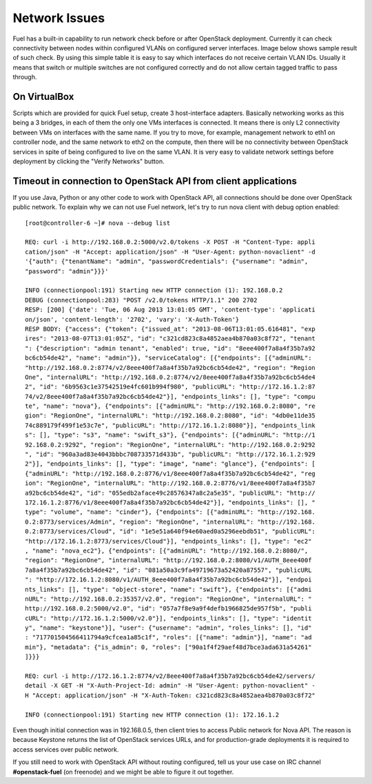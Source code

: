 .. raw:: pdf

   PageBreak

.. index:: Fuel UI: Network Issues

Network Issues
==============

Fuel has a built-in capability to run network check before or after OpenStack 
deployment. Currently it can check connectivity between nodes within 
configured VLANs on configured server interfaces. Image below shows sample 
result of such check. By using this simple table it is easy to say which 
interfaces do not receive certain VLAN IDs. Usually it means that switch or 
multiple switches are not configured correctly and do not allow certain 
tagged traffic to pass through.

.. image:: /_images/net_verify_failure.jpg
  :align: center

On VirtualBox
-------------

Scripts which are provided for quick Fuel setup, create 3 host-interface 
adapters. Basically networking works as this being a 3 bridges, in each of 
them the only one VMs interfaces is connected. It means there is only L2 
connectivity between VMs on interfaces with the same name. If you try to 
move, for example, management network to eth1 on controller node, and the 
same network to eth2 on the compute, then there will be no connectivity 
between OpenStack services in spite of being configured to live on the same 
VLAN. It is very easy to validate network settings before deployment by 
clicking the "Verify Networks" button.

Timeout in connection to OpenStack API from client applications
---------------------------------------------------------------

If you use Java, Python or any other code to work with OpenStack API, all 
connections should be done over OpenStack public network. To explain why we 
can not use Fuel network, let's try to run nova client with debug 
option enabled::

  [root@controller-6 ~]# nova --debug list

  REQ: curl -i http://192.168.0.2:5000/v2.0/tokens -X POST -H "Content-Type: appli
  cation/json" -H "Accept: application/json" -H "User-Agent: python-novaclient" -d
  '{"auth": {"tenantName": "admin", "passwordCredentials": {"username": "admin", 
  "password": "admin"}}}'

  INFO (connectionpool:191) Starting new HTTP connection (1): 192.168.0.2
  DEBUG (connectionpool:283) "POST /v2.0/tokens HTTP/1.1" 200 2702
  RESP: [200] {'date': 'Tue, 06 Aug 2013 13:01:05 GMT', 'content-type': 'applicati
  on/json', 'content-length': '2702', 'vary': 'X-Auth-Token'}
  RESP BODY: {"access": {"token": {"issued_at": "2013-08-06T13:01:05.616481", "exp
  ires": "2013-08-07T13:01:05Z", "id": "c321cd823c8a4852aea4b870a03c8f72", "tenant
  ": {"description": "admin tenant", "enabled": true, "id": "8eee400f7a8a4f35b7a92
  bc6cb54de42", "name": "admin"}}, "serviceCatalog": [{"endpoints": [{"adminURL": 
  "http://192.168.0.2:8774/v2/8eee400f7a8a4f35b7a92bc6cb54de42", "region": "Region
  One", "internalURL": "http://192.168.0.2:8774/v2/8eee400f7a8a4f35b7a92bc6cb54de4
  2", "id": "6b9563c1e37542519e4fc601b994f980", "publicURL": "http://172.16.1.2:87
  74/v2/8eee400f7a8a4f35b7a92bc6cb54de42"}], "endpoints_links": [], "type": "compu
  te", "name": "nova"}, {"endpoints": [{"adminURL": "http://192.168.0.2:8080", "re
  gion": "RegionOne", "internalURL": "http://192.168.0.2:8080", "id": "4db0e11de35
  74c889179f499f1e53c7e", "publicURL": "http://172.16.1.2:8080"}], "endpoints_link
  s": [], "type": "s3", "name": "swift_s3"}, {"endpoints": [{"adminURL": "http://1
  92.168.0.2:9292", "region": "RegionOne", "internalURL": "http://192.168.0.2:9292
  ", "id": "960a3ad83e4043bbbc708733571d433b", "publicURL": "http://172.16.1.2:929
  2"}], "endpoints_links": [], "type": "image", "name": "glance"}, {"endpoints": [
  {"adminURL": "http://192.168.0.2:8776/v1/8eee400f7a8a4f35b7a92bc6cb54de42", "reg
  ion": "RegionOne", "internalURL": "http://192.168.0.2:8776/v1/8eee400f7a8a4f35b7
  a92bc6cb54de42", "id": "055edb2aface49c28576347a8c2a5e35", "publicURL": "http://
  172.16.1.2:8776/v1/8eee400f7a8a4f35b7a92bc6cb54de42"}], "endpoints_links": [], "
  type": "volume", "name": "cinder"}, {"endpoints": [{"adminURL": "http://192.168.
  0.2:8773/services/Admin", "region": "RegionOne", "internalURL": "http://192.168.
  0.2:8773/services/Cloud", "id": "1e5e51a640f94e60aed0a5296eebdb51", "publicURL":
  "http://172.16.1.2:8773/services/Cloud"}], "endpoints_links": [], "type": "ec2"
  , "name": "nova_ec2"}, {"endpoints": [{"adminURL": "http://192.168.0.2:8080/", 
  "region": "RegionOne", "internalURL": "http://192.168.0.2:8080/v1/AUTH_8eee400f
  7a8a4f35b7a92bc6cb54de42", "id": "081a50a3c9fa49719673a52420a87557", "publicURL
  ": "http://172.16.1.2:8080/v1/AUTH_8eee400f7a8a4f35b7a92bc6cb54de42"}], "endpoi
  nts_links": [], "type": "object-store", "name": "swift"}, {"endpoints": [{"admi
  nURL": "http://192.168.0.2:35357/v2.0", "region": "RegionOne", "internalURL": "
  http://192.168.0.2:5000/v2.0", "id": "057a7f8e9a9f4defb1966825de957f5b", "publi
  cURL": "http://172.16.1.2:5000/v2.0"}], "endpoints_links": [], "type": "identit
  y", "name": "keystone"}], "user": {"username": "admin", "roles_links": [], "id"
  : "717701504566411794a9cfcea1a85c1f", "roles": [{"name": "admin"}], "name": "ad
  min"}, "metadata": {"is_admin": 0, "roles": ["90a1f4f29aef48d7bce3ada631a54261"
  ]}}}

  REQ: curl -i http://172.16.1.2:8774/v2/8eee400f7a8a4f35b7a92bc6cb54de42/servers/
  detail -X GET -H "X-Auth-Project-Id: admin" -H "User-Agent: python-novaclient" -
  H "Accept: application/json" -H "X-Auth-Token: c321cd823c8a4852aea4b870a03c8f72"

  INFO (connectionpool:191) Starting new HTTP connection (1): 172.16.1.2

Even though initial connection was in 192.168.0.5, then client tries to 
access Public network for Nova API. The reason is because Keystone returns 
the list of OpenStack services URLs, and for production-grade deployments it 
is required to access services over public network.

If you still need to work with OpenStack API without routing configured, tell 
us your use case on IRC channel **#openstack-fuel** (on freenode) and we might 
be able to figure it out together.
